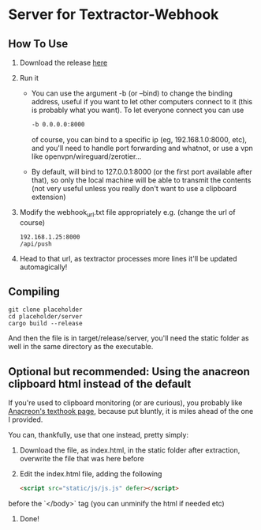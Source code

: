* Server for Textractor-Webhook
** How To Use
1. Download the release [[https://github.com/sdbversini/textractor-webhook/releases/tag/1.0.0][here]]
2. Run it
   - You can use the argument -b (or --bind) to change the binding address, useful if you want to let other computers connect to it (this is probably what you want). To let everyone connect you can use
     #+begin_src bash
-b 0.0.0.0:8000
     #+end_src
     of course, you can bind to a specific ip (eg, 192.168.1.0:8000, etc), and you'll need to handle port forwarding and whatnot, or use a vpn like openvpn/wireguard/zerotier...
   - By default, will bind to 127.0.0.1:8000 (or the first port available after that), so only the local machine will be able to transmit the contents (not very useful unless you really don't want to use a clipboard extension)
3. Modify the webhook_url.txt file appropriately
   e.g. (change the url of course)
   #+begin_example
192.168.1.25:8000
/api/push
   #+end_example
4. Head to that url, as textractor processes more lines it'll be updated automagically!

** Compiling
#+begin_example
git clone placeholder
cd placeholder/server
cargo build --release
#+end_example
And then the file is in target/release/server, you'll need the static folder as well in the same directory as the executable.

** Optional but recommended: Using the anacreon clipboard html instead of the default

If you're used to clipboard monitoring (or are curious), you probably like [[https://anacreondjt.gitlab.io/docs/texthooker/][Anacreon's texthook page]], because put bluntly, it is miles ahead of the one I provided.

You can, thankfully, use that one instead, pretty simply:
1. Download the file, as index.html, in the static folder after extraction, overwrite the file that was here before
2. Edit the index.html file, adding the following
   #+begin_src html
<script src="static/js/js.js" defer></script>
   #+end_src
before the `</body>` tag (you can unminify the html if needed etc)
3. Done!
